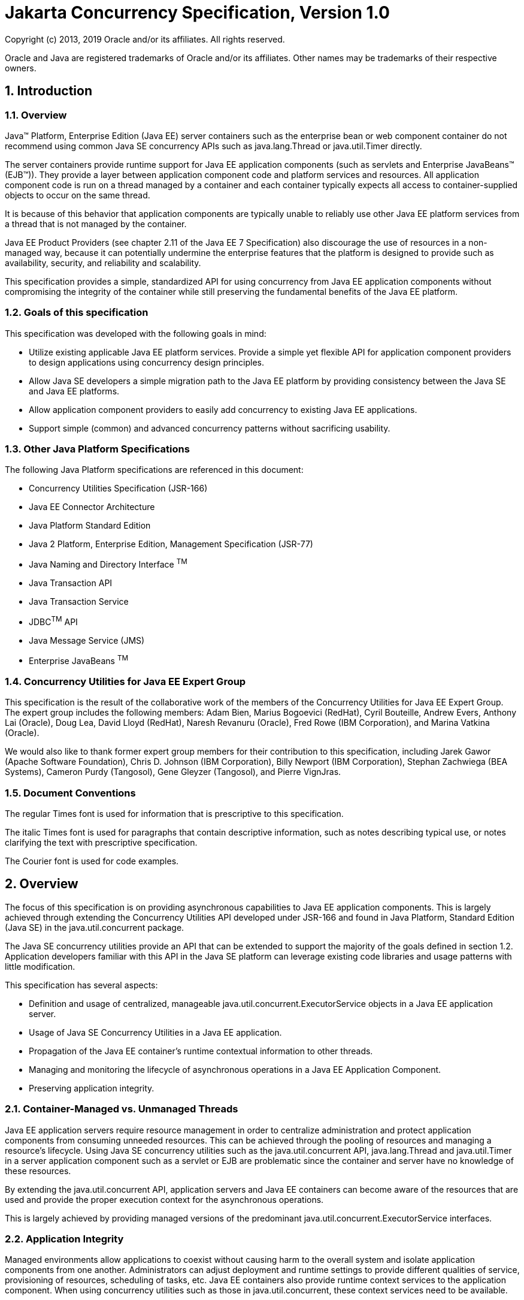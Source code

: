 :sectnums:
= Jakarta Concurrency Specification, Version 1.0

Copyright (c) 2013, 2019 Oracle and/or its affiliates. All rights reserved.

Oracle and Java are registered trademarks of Oracle and/or its 
affiliates. Other names may be trademarks of their respective owners. 

== Introduction

=== Overview

Java™ Platform, Enterprise Edition (Java EE) server containers such as
the enterprise bean or web component container do not recommend using
common Java SE concurrency APIs such as java.lang.Thread or
java.util.Timer directly.

The server containers provide runtime support for Java EE application
components (such as servlets and Enterprise JavaBeans™ (EJB™)). They
provide a layer between application component code and platform services
and resources. All application component code is run on a thread managed
by a container and each container typically expects all access to
container-supplied objects to occur on the same thread.

It is because of this behavior that application components are typically
unable to reliably use other Java EE platform services from a thread
that is not managed by the container.

Java EE Product Providers (see chapter 2.11 of the Java EE 7
Specification) also discourage the use of resources in a non-managed
way, because it can potentially undermine the enterprise features that
the platform is designed to provide such as availability, security, and
reliability and scalability.

This specification provides a simple, standardized API for using
concurrency from Java EE application components without compromising the
integrity of the container while still preserving the fundamental
benefits of the Java EE platform.

=== Goals of this specification

This specification was developed with the following goals in mind:

* Utilize existing applicable Java EE platform services. Provide a
simple yet flexible API for application component providers to design
applications using concurrency design principles.
* Allow Java SE developers a simple migration path to the Java EE
platform by providing consistency between the Java SE and Java EE
platforms.
* Allow application component providers to easily add concurrency to
existing Java EE applications.
* Support simple (common) and advanced concurrency patterns without
sacrificing usability.

=== Other Java Platform Specifications

The following Java Platform specifications are referenced in this
document:

* Concurrency Utilities Specification (JSR-166)
* Java EE Connector Architecture
* Java Platform Standard Edition
* Java 2 Platform, Enterprise Edition, Management Specification (JSR-77)
* Java Naming and Directory Interface ^TM^
* Java Transaction API
* Java Transaction Service
* JDBC^TM^ API
* Java Message Service (JMS)
* Enterprise JavaBeans ^TM^

=== Concurrency Utilities for Java EE Expert Group

This specification is the result of the collaborative work of the
members of the Concurrency Utilities for Java EE Expert Group. The
expert group includes the following members: Adam Bien, Marius Bogoevici
(RedHat), Cyril Bouteille, Andrew Evers, Anthony Lai (Oracle), Doug Lea,
David Lloyd (RedHat), Naresh Revanuru (Oracle), Fred Rowe (IBM
Corporation), and Marina Vatkina (Oracle).

We would also like to thank former expert group members for their
contribution to this specification, including Jarek Gawor (Apache
Software Foundation), Chris D. Johnson (IBM Corporation), Billy Newport
(IBM Corporation), Stephan Zachwiega (BEA Systems), Cameron Purdy
(Tangosol), Gene Gleyzer (Tangosol), and Pierre VignJras.

=== Document Conventions

The regular Times font is used for information that is prescriptive to
this specification.

The italic Times font is used for paragraphs that contain descriptive
information, such as notes describing typical use, or notes clarifying
the text with prescriptive specification.

The Courier font is used for code examples.

== Overview

The focus of this specification is on providing asynchronous
capabilities to Java EE application components. This is largely achieved
through extending the Concurrency Utilities API developed under JSR-166
and found in Java Platform, Standard Edition (Java SE) in the
java.util.concurrent package.

The Java SE concurrency utilities provide an API that can be extended to
support the majority of the goals defined in section 1.2. Application
developers familiar with this API in the Java SE platform can leverage
existing code libraries and usage patterns with little modification.

This specification has several aspects:

* Definition and usage of centralized, manageable
java.util.concurrent.ExecutorService objects in a Java EE application
server.
* Usage of Java SE Concurrency Utilities in a Java EE application.
* Propagation of the Java EE container's runtime contextual information
to other threads.
* Managing and monitoring the lifecycle of asynchronous operations in a
Java EE Application Component.
* Preserving application integrity.

=== Container-Managed vs. Unmanaged Threads

Java EE application servers require resource management in order to
centralize administration and protect application components from
consuming unneeded resources. This can be achieved through the pooling
of resources and managing a resource’s lifecycle. Using Java SE
concurrency utilities such as the java.util.concurrent API,
java.lang.Thread and java.util.Timer in a server application component
such as a servlet or EJB are problematic since the container and server
have no knowledge of these resources.

By extending the java.util.concurrent API, application servers and Java
EE containers can become aware of the resources that are used and
provide the proper execution context for the asynchronous operations.

This is largely achieved by providing managed versions of the
predominant java.util.concurrent.ExecutorService interfaces.

=== Application Integrity

Managed environments allow applications to coexist without causing harm
to the overall system and isolate application components from one
another. Administrators can adjust deployment and runtime settings to
provide different qualities of service, provisioning of resources,
scheduling of tasks, etc. Java EE containers also provide runtime
context services to the application component. When using concurrency
utilities such as those in java.util.concurrent, these context services
need to be available.

=== Container Thread Context

Java EE depends on various context information to be available on the
thread when interacting with other Java EE services such as JDBC data
sources, JMS providers and EJBs. When using Java EE services from a
non-container thread, the following behaviors are required:

* Saving the application component thread’s container context.
* Identifying which container contexts to save and propagate.
* Applying a container context to the current thread.
* Restoring a thread's original context.

The types of contexts to be propagated from a contextualizing
application component include JNDI naming context, classloader, and
security information. Containers must support propagation of these
context types. In addition, containers can choose to support propagation
of other types of context.

The relationships between the various Java EE architectural elements,
containers and concurrency constructs are shown in Figure 2‑1.

Containers (represented here in a single rectangle) provide environments
for application components to safely interact with Java EE Standard
Services (represented in the rectangles directly below the EJB/Web
Container rectangle). Four new concurrency services (represented by four
dark-gray rectangles) allow application components and Java EE Standard
Services to run asynchronous tasks without violating container
contracts.

The arrows in the diagram illustrate various flows from one part of the
Java EE platform to another.

image:1.png[image]

[#_Ref346952925 .anchor]##Figure 2‑1 Concurrency Utilities for Java EE
Architecture Diagram

==== Contextual Invocation Points

Container context and management constructs are propagated to component
business logic at runtime using various invocation points on well-known
interfaces. These invocation points or callback methods, here-by known
as "tasks" will be referred to throughout the specification:

* java.util.concurrent.Callable
** call()
* java.lang.Runnable
** run()

===== Optional Contextual Invocation Points

The following callback methods run with unspecified context by default,
but may be configured as contextual invocation points if desired:

* javax.enterprise.concurrent.ManagedTaskListener
** taskAborted()
** taskSubmitted()
** taskStarting()

* javax.enterprise.concurrent.Trigger
** getNextRunTime()
** skipRun()

It is not required that container context be propagated to the threads
that invoke these methods. This is to avoid the overhead of setting up
the container context when it may not be needed in these callback
methods. These methods can be made contextual through the ContextService
(see following sections), which can make any Java object contextual.

==== Contextual Objects and Tasks

Tasks are concrete implementations of the Java SE
java.util.concurrent.Callable and java.lang.Runnable interfaces (see the
Javadoc for java.util.concurrent.ExecutorService). Tasks are units of
work that represent a computation or some business logic.

A contextual object is any Java object instance that has a particular
application component's thread context associated with it (for example,
user identity).

____
_*Note* - Contextual Objects and Tasks referred here is not the same as
the Context object as defined in the Contexts and Dependency Injection
for the Java EE platform specification (CDI). See section_ _2.3.2.1_ _on
using CDI beans as tasks._
____

When a task instance is submitted to a managed instance of an
ExecutorService, the task becomes a contextual task. When the contextual
task runs, the task behaves as if it were still running in the container
it was submitted with.

image:2.png[image]

[#_Toc347301882 .anchor]##Figure 2‑2 Contextual Task

===== Tasks and Contexts and Dependency Injection (CDI) 

CDI beans can be used as tasks. Such tasks could make use of injection
if they are themselves components or are created dynamically using
various CDI APIs. However, application developers should be aware of the
following when using CDI beans as tasks:

* Tasks that are submitted to a managed instance of ExecutorService may
still be running after the lifecycle of the submitting component.
Therefore, CDI beans with a scope of @RequestScoped, @SessionScoped, or
@ConversationScoped are not recommended to use as tasks as it cannot be
guaranteed that the tasks will complete before the CDI context is
destroyed.
* CDI beans with a scope of @ApplicationScoped or @Dependent can be used
as tasks. However, it is still possible that the task could be running
beyond the lifecycle of the submitting component, such as when the
component is destroyed.
* The transitive closure of CDI beans that are injected into tasks
should follow the above guidelines regarding their scopes.

=== Usage with Java EE Connector Architecture

The Java EE Connector Architecture (Connectors) allows creating resource
adapters that can plug into any compatible Java EE application server.
The Connectors specification provides a WorkManager interface that
allows asynchronous processing for the resource adapter. It does not
provide a mechanism for Java EE applications to interact with an
adapter’s WorkManager.

This specification addresses the need for Java EE applications to run
application business logic asynchronously using a
javax.enterprise.concurrent.ManagedExecutorService or
java.util.concurrent.ExecutorService with a
javax.enterprise.concurrent.ManagedThreadFactory. It is the intent that
Connectors javax.resource.work.WorkManager implementations may choose to
utilize or wrap the java.util.concurrent.ExecutorService or other
functionalities within this specification when appropriate.

Resource Adapters can access each of the Managed Objects described in
the following sections by looking them up in the JNDI global namespace,
through the JNDI context of the accessing application (see section
10.3.2 of the Connectors specification).

=== Security

This specification largely defers most security decisions to the
container and Java EE Product Provider as defined in the Java EE
Specification.

If the container supports a security context, the Java EE Product
Provider must propagate that security context to the thread of
execution.

Application Component Providers should use the interfaces provided in
this specification when interacting with threads. If the Java EE Product
Provider has implemented a security manager, some operations may not be
allowed.

== Managed Objects

This section introduces four programming interfaces for Java EE Product
Providers to implement (see EE.2.11 for a detailed definition of each of
the roles described here). Instances of these interfaces must be made
available to application components through containers as managed
objects:

* Section 3.1, "ManagedExecutorService" –The interface for submitting
asynchronous tasks from a container.
* Section 3.2, "ManagedScheduledExecutorService" – The interface for
scheduling tasks to run after a given delay or execute periodically.
* Section 3.3, "ContextService" – The interface for creating contextual
objects.
* Section 3.4, "ManagedThreadFactory" – The interface for creating
managed threads.

=== ManagedExecutorService

The javax.enterprise.concurrent.ManagedExecutorService is an interface
that extends the java.util.concurrent.ExecutorService interface. Java EE
Product Providers provide implementations of this interface to allow
application components to run tasks asynchronously.

==== Application Component Provider’s Responsibilities

Application Component Providers (application developers) (EE2.11.2) use
a ManagedExecutorService instance and associated interfaces to develop
application components that utilize the concurrency functions that these
interfaces provide. Instances for these objects are retrieved using the
Java Naming and Directory Interface (JNDI) Naming Context (EE.5) or
through injection of resource environment references (EE.5.8.1.1).

The Application Component Provider may use resource environment
references to obtain references to a ManagedExecutorService instance as
follows:

* Assign an entry in the application component’s environment to the
reference using the reference type of:
javax.enterprise.concurrent.ManagedExecutorService. (See EE.5.8.1.3 for
information on how resource environment references are declared in the
deployment descriptor.)
* Look up the managed object in the application component’s environment
using JNDI (EE.5.2), or through resource injection by the use of the
Resource annotation (EE.5.8.1.1).

This specification recommends, but does not require, that all resource
environment references be organized in the appropriate subcontext of the
component’s environment for the resource type. For example, all
ManagedExecutorService references should be bound in the
java:comp/env/concurrent subcontext.

Components create task classes by implementing the java.lang.Runnable or
java.util.concurrent.Callable interfaces. These task classes are
typically stored with the Java EE application component.

Task classes can optionally implement the
javax.enterprise.concurrent.ManagedTask interface to provide execution
properties and to register a
javax.enterprise.concurrent.ManagedTaskListener instance to receive
lifecycle events notifications. Execution properties allow configuration
and control of various aspects of the task including whether to suspend
any current transaction on the thread and to provide identity
information.

Task instances are submitted to a ManagedExecutorService instance using
any of the defined submit(), execute(), invokeAll(), or invokeAny()
methods. Task instances will run as an extension of the Java EE
container instance that submitted the task and may interact with Java EE
resources as defined in other sections of this specification.

It is important for Application Component Providers to identify and
document the required behaviors and service-level agreements for each
required ManagedExecutorService. The following example illustrates how
the component can describe and utilize multiple executors.

===== Usage Example

In this example, an application component is performing two asynchronous
operations from a servlet. One operation (reporter) is starting a task
to generate a long running report. The other operations are
short-running tasks that parallelize access to different back-end
databases (builders).

Since each type of task has a completely different run profile, it makes
sense to use two different ManagedExecutorService resource environment
references. The attributes of each reference are documented using the
<description> tag within the deployment descriptor of the application
component and later mapped by the Deployer.

====== Reporter Task

The Reporter Task is a long-running task that communicates with a
database to generate a report. The task is run asynchronously using a
ManagedExecutorService. The client can then poll the server for the
results.

====== Resource Environment Reference - Reporter Task

The following resource environment reference is added to the web.xml
file for the web component. The description reflects the desired
configuration attributes (see 3.1.4.1 ). Alternatively, the Resource
annotation can be used in the Servlet code.

____
_*Note* – Using the description for documenting the configuration
attributes of the managed object is optional. The format used here is
only an example. Future revisions of Java EE specifications may
formalize usages such as this._
____

<resource-env-ref>

<description>

This executor is used for the application’s reporter task.

This executor has the following requirements: +
Context Info: Local Namespace +
</description> +
<resource-env-ref-name> +
*concurrent/LongRunningTasksExecutor* +
</resource-env-ref-name> +
<resource-env-ref-type> +
javax.enterprise.concurrent.ManagedExecutorService +
</resource-env-ref-type> +
</resource-env-ref>

====== Task Definition – Reporter Task

The task itself simply uses a resource-reference to a JDBC data source,
and uses a connect/use/close pattern when invoking the Datasource.

public class ReporterTask implements Runnable \{

String reportName;

public ReporterTask(String reportName) \{

this.reportName = reportName;

}

public void run() \{

// Run the named report

if("TransactionReport".equals(reportName)) \{

runTransactionReport();

else if("SummaryReport".equals(reportName)) \{

runSummaryReport();

}

}

Datasource ds = …;

void runTransactionReport() \{

try (Connection con = ds.getConnection(); ...) \{

// Read/Write the data using our connection.

...

// Commit.

con.commit();

}

} +
}

====== Task Submission – Reporter Task

The task is started by an HTTP client connecting to a servlet. The
client specifies the report name and other parameters to run. The handle
to the task (the Future) is cached so that the client can query the
results of the report. The Future will contain the results once the task
has completed.

public class AppServlet extends HTTPServlet implements Servlet \{

// Cache our executor instance

@Resource(name=”*concurrent/LongRunningTasksExecutor”*) +
ManagedExecutorService mes;

protected void doPost(HttpServletRequest req, HttpServletResponse +
resp) throws ServletException, IOException \{

// Get the name of the report to run from the input params...

// Assemble the header for the response.

// Create a task instance

ReporterTask reporterTask = new ReporterTask(reportName);

// Submit the task to the ManagedExecutorService

Future reportFuture = mes.submit(reporterTask);

// Cache the future somewhere (like the client's session)

// The client can then poll the servlet to determine

// the status of the report.

...

// Tell the user that the report has been submitted. +
... +
} +
}

====== Builder Tasks

This servlet accesses two different data sources and aggregates the
results before returning the page contents to the user. Instead of
accessing the data synchronously, it is instead done in parallel using
two different tasks.

====== Resource Environment Reference – Builder Tasks

The following resource environment reference is added to the web.xml
file for the web component. The description reflects the desired
configuration attributes (see 3.1.4.1 ). Alternatively, the Resource
annotation can be used in the Servlet code:

____
_*Note* – Using the description for documenting the configuration
attributes of the managed object is optional. The format used here is
only an example. Future revisions of Java EE specifications may
formalize usages such as this._
____

<resource-env-ref> +
<description> +
This executor is used for the application’s builder tasks. +
This executor has the following requirements: +
Context Info: Local Namespace, Security +
</description> +
<resource-env-ref-name> +
*concurrent/BuilderExecutor* +
</resource-env-ref-name> +
<resource-env-ref-type> +
javax.enterprise.concurrent.ManagedExecutorService +
</resource-env-ref-type> +
</resource-env>

====== Task Definition – Builder Tasks

The task itself simply uses some mechanism such as JDBC queries to
retrieve the data from the persistent store. The task implements the
javax.enterprise.concurrent.ManagedTask interface and supplies an
identifiable name through the IDENTITY_NAME property to allow system
administrators to diagnose problems.

public class AccountTask implements Callable<AccountInfo>, ManagedTask
\{

// The ID of the request to report on demand.

String reqID;

String accountID;

Map<String, String> execProps;

public AccountTask(String reqID, String accountID) \{

this.reqID=reqID;

this.accountID=accountID;

execProps = new HashMap<>();

execProps.put(ManagedTask.IDENTITY_NAME, getIdentityName());

}

public AccountInfo call() \{

// Retrieve account info for the account from some persistent store

AccountInfo info = ...;

return info;

}

public String getIdentityName() \{

return "AccountTask: ReqID=" + reqID + ", Acct=" + accountID;

}

public Map<String, String> getExecutionProperties() \{

return execProps;

}

public ManagedTaskListener getManagedTaskListener() \{

return null;

}

}

public class InsuranceTask implements Callable<InsuranceInfo>,
ManagedTask \{

// The ID of the request to report on demand.

String reqID;

String accountID;

Map<String, String> execProps;

public InsuranceTask (String reqID, String accountID) \{

this.reqID=reqID;

this.accountID=accountID;

execProps = new HashMap<>();

execProps.put(ManagedTask.IDENTITY_NAME, getIdentityName());

}

public InsuranceInfo call() \{

// Retrieve the insurance info for the account from some persistent
store

InsuranceInfo info = ...;

return info;

}

public String getIdentityName() \{

return "InsuranceTask: ReqID=" + reqID + ", Acct=" + accountID;

}

public Map<String, String> getExecutionProperties() \{

return execProps;

}

public ManagedTaskListener getManagedTaskListener() \{

return null;

}

}

====== Task Invocation – Builder Tasks

Tasks are created on demand by a request to the servlet from an HTTP
client.

public class AppServlet extends HttpServlet implements Servlet \{

// Retrieve our executor instance.

@Resource(name=”*concurrent/BuilderExecutor”*)

ManagedExecutorService mes;

protected void doPost(HttpServletRequest req, HttpServletResponse

resp) throws ServletException, IOException \{

// Get our arguments from the request (accountNumber and

// requestID, in this case.

// Assemble the header for the response.

// Create and submit the task instances

Future<AccountInfo> acctFuture = mes.submit(new AccountTask(reqID,
accountID));

Future<InsuranceInfo> insFuture = mes.submit (new InsuranceTask(reqID,
accountID));

// Wait for the results.

AccountInfo accountInfo = acctFuture.get();

InsuranceInfo insInfo = insFuture.get();

// Process the results

}

}

==== Application Assembler’s Responsibilities 

The Application Assembler (EE.2.11.3) is responsible for assembling the
application components into a complete Java EE application and providing
assembly instructions that describe the dependencies to the managed
objects.

==== Deployer’s Responsibilities 

The Deployer (EE.2.11.4) is responsible for deploying the application
components into a specific operational environment. In the terms of this
specification, the Deployer installs the application components and maps
the dependencies defined by the Application Component Provider and
Application Assembler to managed objects with the properly defined
attributes. See EE.5.8.2 for details.

==== Java EE Product Provider’s Responsibilities 

The Java EE Product Provider’s responsibilities are as defined in
EE.5.8.3.

Java EE Product Providers may include other contexts (e.g. Locale) that
may be propagated to a task or a thread that invokes the callback
methods in the javax.enterprise.concurrent.ManagedTaskListener
interface. ManagedExecutorService implementations may add any additional
contexts and provide the means for configuration of those contexts in
any way so long as these contexts do not violate the required aspects of
this specification.

The following section illustrates some possible configuration options
that a Java EE Product Provider may want to provide.

===== ManagedExecutorService Configuration Attributes

Each ManagedExecutorService may support one or more runtime behaviors as
specified by configuration attributes. The Java EE Product Provider will
determine both the appropriate attributes and the means of configuring
those attributes for their product.

===== Configuration Examples 

This section and subsections illustrate some examples of how a Java EE
Product Provider could configure a ManagedExecutorService and the
possible options that such a service could provide.

Providers may choose a more simplistic approach, or may choose to add
more functionality, such as a higher quality-of-service, persistence,
task partitioning or shared thread pools.

Each of the examples has the following attributes:

* *Name*: An arbitrary name of the service for the deployer to use as a
reference.
* *JNDI name*: The arbitrary, but required, name to identify the service
instance. The deployer uses this value to map the service to the
component’s resource environment reference.
* *Context*: A reference to a ContextService instance (see section 3.3).
The context service can be used to define the context to propagate to
the threads when running tasks. Having more than one ContextService,
each with a different policy may be desirable for some implementations.
If both Context and ThreadFactory attributes are specified, the Context
attribute of the ThreadFactory configuration should be ignored.
* *ThreadFactory*: A reference to a ManagedThreadFactory instance (see
section 3.4). The ManagedThreadFactory instance can create threads with
different attributes (such as priority).
* *Thread Use:* If the application intends to run short vs. long-running
tasks they can specify to use pooled or daemon threads.
* *Hung Task Threshold*: The amount of time in milliseconds that a task
can execute before it is considered hung.
* *Pool Info*: If the executor is a thread pool, then the various thread
pool attributes can be defined (this is based on the attributes for the
Java java.util.concurrent.ThreadPoolExecutor class):
**  *Core Size*: The number of threads to keep in the pool, even if they
are idle.
**  *Maximum Size*: The maximum number of threads to allow in the pool
(could be unbounded).
**  *Keep Alive*: The time to allow threads to remain idle when the
number of threads is greater than the core size.
**  *Work Queue Capacity*: The number of tasks that can be stored in the
input bounded buffer (could be unbounded).
* *Reject Policy*: The policy to use when a task is to be rejected by
the executor. In this example, two policies are available:
** *Abort*: Throw an exception when rejected.
** *Retry and Abort*: Automatically resubmit to another instance and
abort if it fails.

====== Typical Thread Pool 

The Typical Thread Pool illustrates a common configuration for an
application server with few applications. Each application expects to
run a small number of short-duration tasks in the local process.

[cols=",",]
|===
|*ManagedExecutorService* |
|Name: |Typical Thread Pool
|JNDI Name: |concurrent/execsvc/Shared
|Context: |concurrent/ctx/AllContexts
|Thread Factory: |concurrent/tf/normal
|Hung Task Threshold |60000 ms
|Pool Info: a|
Core Size: 5

Max Size: 25

Keep Alive: 5000 ms

Work Queue: 15

Capacity:

|Reject Policy a|
 Abort

Retry and Abort

|===

[#_Toc347301887 .anchor]##Table : Typical Thread Pool Configuration
Example

====== Thread Pool for Long-Running Tasks 

This executor describes a configuration in which the executor is used to
run a few long-running tasks in the local process. In this example the
task can run up to 24 hours before it is considered hung.

[cols=",",]
|===
|ManagedExecutorService |
|Name: |Long-Running Tasks Thread Pool
|JNDI Name: |concurrent/execsvc/LongRunning
|Context: |concurrent/ctx/AllContexts
|Thread Factory: |concurrent/tf/longRunningThreadsFactory
|Hung Task Threshold |24 hours
|Pool Info: a|
Core Size: 0

Max Size: 5

Keep Alive: 1000 ms

Work Queue: 5

Capacity:

|Reject Policy a|
Abort

Retry and Abort

|===

[#_Toc347301888 .anchor]##Table : Long-Running Tasks Thread Pool
Configuration Example

====== OLTP Thread Pool 

The OLTP (On-Line Transaction Processing) Thread Pool executor uses a
thread pool with many more threads and a low hung-task threshold. It
also uses a thread factory that creates threads with a slightly higher
priority and a ContextService with a limited amount of context
information.

[cols=",",]
|===
|ManagedExecutorService |
|Name: |Shared OLTP Thread Pool
|JNDI Name: |concurrent/execsvc/OLTPShared
|Context: |concurrent/ctx/OLTPContexts
|Thread Factory: |concurrent/tf/oltp
|Hung Task Threshold |20000 ms
|Pool Info: a|
Core Size: 100

Max Size: 250

Keep Alive: 10000 ms

Work Queue: 100

Capacity:

|Reject Policy a|
Abort

Retry and Abort

|===

[#_Toc347301889 .anchor]##Table : OLTP Thread Pool Configuration Example

===== Default ManagedExecutorService

The Java EE Product Provider must provide a preconfigured, default
ManagedExecutorService for use by application components under the JNDI
name java:comp/DefaultManagedExecutorService. The types of contexts to
be propagated by this default ManagedExecutorService from a
contextualizing application component must include naming context,
classloader, and security information.

==== System Administrator’s Responsibilities 

The System Administrator (EE.2.11.5) is responsible for monitoring and
overseeing the runtime environment. In the scope of this specification,
these duties may include:

* monitoring for hung tasks
* monitoring resource usage (for example, threads and memory)

==== Lifecycle

The lifecycle of ManagedExecutorService instances are centrally managed
by the application server and cannot be changed by an application.

A ManagedExecutorService instance is intended to be used by multiple
components and applications. When the executor runs a task, the context
of the thread is changed to match the component instance that submitted
the task. The context is then restored when the task is complete.

In Figure 3‑1, a single ManagedExecutorService instance is used to run
tasks (in blue) from multiple application components (each denoted in a
different color). Each task, when submitted to the
ManagedExecutorService automatically retains the context of the
submitting component and it becomes a Contextual Task. When the
ManagedExecutorService runs the task, the task would be run in the
context of the submitting component (as noted by different colored boxes
in the figure).

image:3.png[image]

[#_Ref346953160 .anchor]##Figure 3‑1 Managed Thread Pool Executor
Component Relationship

ManagedExecutorService instances may be terminated or suspended by the
application server when applications or components are stopped or the
application server itself is shutting down.

===== Java EE Product Provider Requirements 

This subsection describes additional requirements for
ManagedExecutorService providers.

[arabic]
. All tasks, when executed from the ManagedExecutorService, will run
with the Java EE component identity of the component that submitted the
task.
. The lifecycle of a ManagedExecutorService is managed by an application
server. All lifecycle operations on the ManagedExecutorService interface
will throw a java.lang.IllegalStateException exception. This includes
the following methods that are defined in the
java.util.concurrent.ExecutorService interface: awaitTermination(),
isShutdown(), isTerminated(), shutdown(), and shutdownNow().
. No task submitted to an executor can run if task’s component is not
started.

When a ManagedExecutorService instance is being shutdown by the Java EE
Product Provider:

[arabic]
. All attempts to submit new tasks are rejected.
. All submitted tasks are cancelled if not running.
. All running task threads are interrupted.
. All registered ManagedTaskListeners are invoked.

==== Quality of Service 

ManagedExecutorService implementations must support the at-most-once
quality of service. The at-most-once quality of service guarantees that
a task will run at most one time. This quality of service is the most
efficient method to run tasks. Tasks submitted to an executor with this
quality of service are transient in nature, are not persisted, and do
not survive process restarts.

Other qualities of service are allowed, but are not addressed in this
specification.

==== Transaction Management 

ManagedExecutorService implementations must support user-managed global
transaction demarcation using the javax.transaction.UserTransaction
interface, which is described in the Java Transaction API specification.
User-managed transactions allow components to manually control global
transaction demarcation boundaries. Task implementations may optionally
begin, commit, and roll-back a transaction. See EE.4 for details on
transaction management in Java EE.

Task instances are run outside of the scope of the transaction of the
submitting thread. Any transaction active in the executing thread will
be suspended.

===== Java EE Product Provider Requirements 

This subsection describes the transaction management requirements of a
ManagedExecutorService implementation.

[arabic]
. The javax.transaction.UserTransaction interface must be made available
in the local JNDI namespace as environment entry:
java:comp/UserTransaction (EE.5.10 and EE.4.2.1.1)
. All resource managers must enlist with a UserTransaction instance when
a transaction is active using the begin() method.
. The executor is responsible for coordinating commits and rollbacks
when the transaction ends using commit() and rollback() methods.
. A task must have the same ability to use transactions as the component
submitting the tasks. For example, tasks are allowed to call
transactional enterprise beans, and managed beans that use the
@Transactional interceptor as defined in the Java Transaction API
specification.

===== Application Component Provider’s Requirements 

This subsection describes the transaction management requirements of
each task provider’s implementation.

[arabic]
. A task instance that starts a transaction must complete the
transaction before starting a new transaction.
. The task provider uses the javax.transaction.UserTransaction interface
to demarcate transactions.
. Transactions are demarcated using the begin(), commit() and rollback()
methods of the UserTransaction interface.
. While an instance is in an active transaction, resource-specific
transaction demarcation APIs must not be used (e.g., if a
javax.sql.Connection is enlisted in the transaction instance, the
Connection.commit() and Connection.rollback() methods must not be used).
. The task instance must complete the transaction before the task method
ends.

====== UserTransaction Usage Example 

The following example illustrates how a task can interact with two
XA-capable resources in a single transaction:

public class TranTask implements Runnable \{

UserTransaction ut = …;

public void run() \{

// Start a transaction

ut.begin();

// Invoke an EJB

...

// Update a database using an XA capable JDBC DataSource

...

// Commit the transaction

ut.commit();

}

}

=== ManagedScheduledExecutorService

The javax.enterprise.concurrent.ManagedScheduledExecutorService is an
interface that extends the java.util.concurrent.ScheduledExecutorService
and javax.enterprise.concurrent.ManagedExecutorService interfaces. Java
EE Product Providers provide implementations of this interface to allow
applications to run tasks at specified and periodic times.

The ManagedScheduledExecutorService offers the same managed semantics as
the ManagedExecutorService and includes the delay and periodic task
running capabilities that the ScheduledExecutorService interface
provides with the addition of Trigger and ManagedTaskListener.

==== Application Component Provider’s Responsibilities 

Application Component Providers (application developers) (EE2.11.2) use
a ManagedScheduledExecutorService instance and associated interfaces to
develop application components that utilize the concurrency functions
that these interfaces provide. Instances for these objects are retrieved
using the Java Naming and Directory Interface (JNDI) Naming Context
(EE.5.2) or through injection of resource environment references
(EE.5.8.1.1).

The Application Component Provider may use resource environment
references to obtain references to a ManagedScheduledExecutorService
instance as follows:

* Assign an entry in the application component’s environment to the
reference using the reference type of:
javax.enterprise.concurrent.ManagedScheduledExecutorService. (See
EE.5.8.1.2 for information on how resource environment references are
declared in the deployment descriptor.)
* Look up the managed object in the application component’s environment
using JNDI (EE.5.2), or through resource injection by the use of the
Resource annotation (EE.5.8.1.1).

This specification recommends, but does not require, that all resource
environment references be organized in the appropriate subcontext of the
component’s environment for the resource type. For example, all
ManagedScheduledExecutorService references should be declared in the
java:comp/env/concurrent subcontext.

Components create task classes by implementing the java.lang.Runnable or
java.util.concurrent.Callable interfaces. These task classes are
typically stored with the Java EE application component.

Task instances are submitted to a ManagedScheduledExecutorService
instance using any of the defined submit(), execute(), invokeAll(),
invokeAny(), schedule(), scheduleAtFixedRate() or
scheduleWithFixedDelay() methods. Task instances will run as an
extension of the Java EE container instance that submitted the task and
may interact with Java EE resources as defined in other sections of this
specification.

Task classes can optionally implement the
javax.enterprise.concurrent.ManagedTask interface to provide execution
properties and to register a
javax.enterprise.concurrent.ManagedTaskListener instance to receive
lifecycle events notifications. Execution properties allow configuration
and control of various aspects of the task including whether to suspend
any current transaction on the thread and to provide identity
information.

It is important for Application Component Providers to identify and
document the required behaviors and service-level agreements for each
required ManagedScheduledExecutorService. The following example
illustrates how the component can describe and utilize a
ManagedScheduledExecutorService.

===== Usage Example 

In this example, an application component wants to use a timer to
periodically write in- memory events to a database log.

The attributes of the ManagedScheduledExecutorService reference is
documented using the <description> tag within the deployment descriptor
of the application component and later mapped by the Deployer.

====== Logger Timer Task 

The Logger Timer Task is a short-running, periodic task that has the
same lifecycle as the servlet. It periodically wakes up and dumps a
queue's contents to a database log. Its lifecycle is controlled using a
javax.servlet.ServletContextListener.

====== Resource Environment Reference 

The following resource environment reference is added to the web.xml
file for the web component. The description reflects the desired
configuration attributes (see 3.2.4.1 ). Alternatively, the Resource
annotation can be used in the Servlet code.

____
_*Note* – Using the description for documenting the configuration
attributes of the managed object is optional. The format used here is
only an example. Future revisions of Java EE specifications may
formalize usages such as this._
____

<resource-env-ref>

<description>

This executor is used for the application’s logger task.

This executor has the following requirements:

Context Info: Local Namespace

</description>

<resource-env-ref-name>

*concurrent/ScheduledLoggerExecutor*

</resource-env-ref-name>

<resource-env-ref-type>

javax.enterprise.concurrent.ManagedScheduledExecutorService

</resource-env-ref-type>

</resource-env-ref>

====== Task Definition 

The task itself simply uses a resource-reference to a JDBC data source,
and uses a connect/use/close pattern when invoking the Datasource.

public class LoggerTimer implements Runnable \{

DataSource ds = ...;

public void run() \{

logEvents(getData(), ds);

}

void logEvents(Collection data, DataSource ds) \{

// Iterate through the data and log each row.

for (...) \{

try (Connection con = ds.getConnection(); ...) \{

// Write the data using our connection.

...

// Commit.

con.commit();

}

}

}

====== Task Submission 

The task is started and stopped by a
javax.servlet.ServletContextListener.

public class CtxListener implements ServletContextListener \{

Future loggerHandle = null;

@Resource(name=”*concurrent/ScheduledLoggerExecutor*”)

ManagedScheduledExecutorService mes;

public void contextInitialized(ServletContextEvent scEvent) \{

LoggerTimer logger = new LoggerTimer();

loggerHandle = mes.scheduleAtFixedRate(

logger, 5, TimeUnit.SECONDS);

public void contextDestroyed(ServletContextEvent scEvent) \{

// Cancel and interrupt our logger task

if(loggerHandle!=null) \{

loggerHandle.cancel(true);

}

}

}

==== Application Assembler’s Responsibilities 

The Application Assembler (EE.2.11.3) is responsible for assembling the
application components into a complete Java EE Application and providing
assembly instructions that describe the dependencies to the managed
objects.

==== Deployer’s Responsibilities 

The Deployer (EE.2.11.4) is responsible for deploying the application
components into a specific operational environment. In the terms of this
specification, the Deployer installs the application components and maps
the dependencies defined by the Application Component Provider and
Application Assembler to managed objects with the properly defined
attributes. See EE.5.8.2 for details.

==== Java EE Product Provider’s Responsibilities 

The Java EE Product Provider’s responsibilities are as defined in
EE.5.8.3.

Java EE Product Providers may include other contexts that may be
propagated to a task or javax.enterprise.concurrent.ManagedTaskListener
thread (e.g. Locale). ManagedScheduledExecutorService implementations
may add any additional contexts and provide the means for configuration
of those contexts in any way so long as these contexts do not violate
the required aspects of this specification.

The following section illustrates some possible configuration options
that a Java EE Product Provider may want to provide.

===== ManagedScheduledExecutorService Configuration Attributes

Each ManagedScheduledExecutorService may support one or more runtime
behaviors as specified by configuration attributes. The Java EE Product
Provider will determine both the appropriate attributes and the means of
configuring those attributes for their product.

===== Configuration Examples 

This section and subsections illustrate some examples of how a Java EE
Product Provider could configure a ManagedScheduledExecutorService and
the possible options that such a service could provide.

Providers may choose a more simplistic approach, or may choose to add
more functionality, such as a higher quality-of-service or persistence.

Each of the examples has the following attributes:

* *Name*: An arbitrary name of the service for the deployer to use as a
reference.
* *JNDI name*: The arbitrary, but required, name to identify the service
instance. The deployer uses this value to map the service to the
component’s resource environment reference.
* *Context*: A reference to a ContextService instance (see section 3.3).
The context service can be used to define the context to propagate to
the threads when running tasks. Having multiple ContextService
instances, each with a different policy may be desirable for some
implementations. If both Context and ThreadFactory attributes are
specified, the Context attribute of the ThreadFactory configuration
should be ignored.
* *ThreadFactory*: A reference to a ManagedThreadFactory instance (see
section 3.4). The managed ThreadFactory instance can create threads with
different attributes (such as priority).
* *Thread Use*: If the application intends to run short vs. long-running
tasks they can specify to use pooled or daemon threads.
* *Hung Task Threshold*: The amount of time in milliseconds that a task
can execute before it is considered hung.
* *Pool Info*: If the executor is a thread pool, then the various thread
pool attributes can be defined (this is based on the attributes for the
Java java.util.concurrent.ThreadPoolExecutor class):
** *Core Size*: The number of threads to keep in the pool, even if they
are idle.
** *Maximum Size*: The maximum number of threads to allow in the pool
(could be unbounded).
** *Keep Alive*: The time to allow threads to remain idle when the
number of threads is greater than the core size.
* *Reject Policy*: The policy to use when a task is to be rejected by
the executor. In this example, two policies are available:
** *Abort*: Throw an exception when rejected.
** *Retry and Abort*: Automatically resubmit to another instance and
abort if it fails.

====== Typical Timer 

____
This example describes a typical configuration for a
ManagedScheduledExecutorService that uses a bounded thread pool. Only 10
timers can run simultaneously and are considered hung if they have run
more than 5 seconds. An executor such as this can be shared between
applications and is designed to run very short-duration tasks, for
example, marking a transaction to rollback after a timeout.
____

[cols=",",]
|===
|ManagedScheduledExecutorService |
|Name: |Typical Timer
|JNDI Name: |concurrent/execsvc/Timer
|Context: |concurrent/ctx/AllContexts
|Thread Factory: |concurrent/tf/normal
|Thread Use: a|
 Pooled

Daemon

|Hung Task Threshold |5000 ms
|Pool Info: a|
Core Size: 2

Max Size: 10

Keep Alive: 3000 ms

|Reject Policy a|
Abort

Retry and Abort

|===

[#_Toc347301890 .anchor]##Table : Typical Timer Configuration Example

===== Default ManagedScheduledExecutorService

The Java EE Product Provider must provide a preconfigured, default
ManagedScheduledExecutorService for use by application components under
the JNDI name java:comp/DefaultManagedScheduledExecutorService. The
types of contexts to be propagated by this default
ManagedScheduledExecutorService from a contextualizing application
component must include naming context, class loader, and security
information.

==== System Administrator’s Responsibilities 

The System Administrator (EE.2.110.5) is responsible for monitoring and
overseeing the runtime environment. In the scope of this specification,
these duties may include:

* Monitoring for hung tasks.
* Monitoring resource usage (for example, threads and memory).

==== Lifecycle

The lifecycle of ManagedScheduledExecutorService instances are centrally
managed by the application server and cannot be changed by an
application.

A ManagedScheduledExecutorService instance can be used by multiple
components and applications. When the executor runs a task, the context
of the thread is changed to match the component instance that submitted
the task. The context is then restored when the task is complete. See
Figure 3‑1 Managed Thread Pool Executor Component Relationship.

ManagedScheduledExecutorService instances may be terminated or suspended
by the application server when applications or components are stopped or
the application server itself is shutting down.

===== Java EE Product Provider Requirements 

This subsection describes requirements for
ManagedScheduledExecutorService providers.

[arabic]
. All tasks, when executed from the ManagedScheduledExecutorService,
will run with the context of the application component that submitted
the task.
. The lifecycle of a ManagedScheduledExecutorService is managed by an
application server. All lifecycle operations on the
ManagedScheduledExecutorService interface will throw a
java.lang.IllegalStateException exception. This includes the following
methods that are defined in the java.util.concurrent.ExecutorService
interface: awaitTermination(), isShutdown(), isTerminated(), shutdown(),
and shutdownNow().
. All tasks submitted to an executor must not run if task’s component is
not started.

When a ManagedScheduledExecutorService instance is being shutdown by the
Java EE Product Provider:

[arabic]
. All attempts to submit new tasks are rejected.
. All submitted tasks are cancelled if not running.
. All running task threads are interrupted.
. All registered ManagedTaskListeners are invoked.

==== Quality of Service 

ManagedScheduledExecutorService implementations must support the
at-most-once quality of service. The at-most-once quality of service
guarantees that a task will run at most, one time. This quality of
service is the most efficient method to run tasks. Tasks submitted to an
executor with this quality of service are transient in nature, are not
persisted, and do not survive process restarts.

Other qualities of service are allowed, but are not addressed in this
specification.

==== Transaction Management 

ManagedScheduledExecutorService implementations must support
user-managed global transaction demarcation using the
javax.transaction.UserTransaction interface, which is described in the
Java Transaction API specification. User-managed transactions allow
components to manually control global transaction demarcation
boundaries. Task implementations may optionally begin, commit, and
roll-back a transaction. See EE.4 for details on transaction management
in Java EE.

Task instances are run outside of the scope of the transaction of the
submitting thread. Any transaction active in the executing thread will
be suspended.

===== Java EE Product Provider Requirements 

This subsection describes the transaction management requirements of a
ManagedScheduledExecutorService implementation.

[arabic]
. The javax.transaction.UserTransaction interface must be made available
in the local JNDI namespace as environment entry:
java:comp/UserTransaction (J2EE.5.7 and J2EE.4.2.1.1)
. All resource managers must enlist with a UserTransaction instance when
a transaction is active using the begin() method.
. The executor is responsible for coordinating commits and rollbacks
when the transaction ends using commit() and rollback() methods.
. A task must have the same ability to use transactions as the component
submitting the tasks. For example, tasks are allowed to call
transactional enterprise beans, and managed beans that use the
@Transactional interceptor as defined in the Java Transaction API
specification.

===== Application Component Provider’s Requirements 

This subsection describes the transaction management requirements of
each task provider’s implementation.

[arabic]
. A task instance that starts a transaction must complete the
transaction before starting a new transaction.
. The task provider uses the javax.transaction.UserTransaction interface
to demarcate transactions.
. Transactions are demarcated using the begin(), commit() and rollback()
methods of the UserTransaction interface.
. While an instance is in an active transaction, resource-specific
transaction demarcation APIs must not be used (e.g., if a
java.sql.Connection is enlisted in the transaction instance, the
Connection.commit() and Connection.rollback() methods must not be used).
. The task instance must complete the transaction before the task method
ends.

See section 3.1.8.2.1 for an example on how to use a UserTransaction
within a task.

=== ContextService 

The javax.enterprise.concurrent.ContextService allows applications to
create contextual objects without using a managed executor. The
ContextService uses the dynamic proxy capabilities found in the
java.lang.reflect package to associate the application component
container context with an object instance. The object becomes a
contextual object (see section 2.3.2 ) and whenever a method on the
contextual object is invoked, the method executes with the thread
context of the associated application component instance.

Contextual objects allow application components to develop a wide
variety of applications and services that are not normally possible in
the Java EE platform, such as workflow systems. When used in conjunction
with a ManagedThreadFactory, customized Java SE platform ExecutorService
implementations can be used.

The ContextService also allows non-Java EE service callbacks (such as
JMS MessageListeners and JMX NotificationListeners) to run in the
context of the listener registrant instead of the implementation
provider's undefined thread context.).

==== Application Component Provider’s Responsibilities 

Application Component Providers (application developers) (EE2.11.2) use
a ContextService instance to create contextual object proxies. Instances
for these objects are retrieved using the Java Naming and Directory
Interface (JNDI) Naming Context (EE.5) or through injection of resource
environment references (EE.5.8.1.1).

The Application Component Provider may use resource environment
references to obtain references to a ContextService instance as follows:

* Assign an entry in the application component’s environment to the
reference using the reference type of:
javax.enterprise.concurrent.ContextService. (See EE.5.8.1.2 for
information on how resource environment references are declared in the
deployment descriptor.)
* Look up the managed object in the application component’s environment
using JNDI (EE.5.2), or through resource injection by the use of the
Resource annotation (EE.5.8.1.1).

This specification recommends, but does not require, that all resource
environment references be organized in the appropriate subcontext of the
component’s environment for the resource type. For example, all
ContextService references should be declared in the
java:comp/env/concurrent subcontext.

* Contextual object proxy instances are created with a ContextService
instance using the createContextualProxy() method. Contextual object
proxies will run as an extension of the application component instance
that created the proxy and may interact with Java EE container resources
as defined in other sections of this specification.

It is important for Application Component Providers to identify and
document the required behaviors and service-level agreements for each
required ContextService. The following example illustrates how the
component can describe and utilize a ContextService.

===== Usage Example 

This section provides an example that shows how a custom ExecutorService
can be utilized within an application component.

====== Custom ExecutorService

This example demonstrates how a singleton Java SE ExecutorService
implementation (such as the java.util.concurrent.ThreadPoolExecutor) can
be used from an EJB. In this example, the reference ThreadPoolExecutor
implementation is used instead of the implementation supplied with the
Java EE Product Provider.

A custom ExecutorService can be created like any Java object. For
applications to use an object, it can be accessed using a singleton or
using a Connectors resource adapter. In this example, we use a singleton
session bean.

Since the ExecutorService is a singleton session bean, it can be
accessed by several EJB or Servlet instances. The ExecutorService uses
threads created from a ManagedThreadFactory (see section 3.4) provided
by the Java EE Product Provider. The ContextService is used to guarantee
that the task, when it runs on one of the worker threads in the pool,
will have the correct component context available to it.

====== ExecutorService Singleton 

Create a singleton session bean ExecutorAccessor with a getter for the
ExecutorService. The ExecutorAccessor should be included with the EJB
module or other jar that is in the scope of the application component.

@Singleton

public class ExecutorAccessor \{

private ExecutorService threadPoolExecutor = null;

@Resource(name="concurrent/ThreadFactory")

ManagedThreadFactory threadFactory;

@PostConstruct

public void postConstruct() \{

threadPoolExecutor = new ThreadPoolExecutor(

5, 10, 5, TimeUnit.SECONDS,

new ArrayBlockingQueue<Runnable>(10), threadFactory);

}

public ExecutorService getThreadPool() \{

return threadPoolExecutor;

}

}

====== CreditReport Task 

The CreditReport task retrieves a credit report from a given credit
agency for a given tax identification number. Multiple tasks are invoked
in parallel by an EJB business method.

====== Resource Environment References 

This example refers to a ContextService and a ManagedThreadFactory.

____
_*Note* – Using the description for documenting the configuration
attributes of the managed object is optional. The format used here is
only an example. Future revisions of Java EE specifications may
formalize usages such as this._
____

<resource-env-ref>

<description>

This ThreadFactory is used for the singleton ThreadPoolExecutor.

Priority: Normal

Context Info: NA

</description>

<resource-env-ref-name>

*concurrent/ThreadFactory*

</resource-env-ref-name>

<resource-env-ref-type>

javax.enterprise.concurrent.ManagedThreadFactory

</resource-env-ref-type>

</resource-env-ref>

<resource-env-ref>

<description>

This ContextService is used in conjunction with the custom

ThreadPoolExecutor that the credit report component is using.

This ContextService has the following requirements:

Context Info: Local namespace, security

</description>

<resource-env-ref-name>

*concurrent/AllContexts*

</resource-env-ref-name>

<resource-env-ref-type>

javax.enterprise.concurrent.ContextService

</resource-env-ref-type>

</resource-env-ref>

====== Task Definition 

This task logs the request in a database, which requires the local
namespace in order to locate the correct Datasource. It also utilizes
the Java Authentication and Authorization API (JAAS) to retrieve the
user's identity from the current thread in order to audit access to the
credit report.

public class CreditScoreTask implements Callable<Long> \{

private long taxID;

private int agency;

public CreditScoreTask(long taxID, int agency) \{

this.taxID = taxID;

this.agency = agency;

}

public Long call() \{

// Log the request in a database using the identity of the user.

// Use the local namespace to locate the datasource

Subject currentSubject =

Subject.getSubject(AccessController.getContext());

logCreditAccess(currentSubject, taxID, agency);

// Use Web Services to retrieve the credit score from the

// specified agency.

return getCreditScore(taxID, agency);

}

...

}

====== Task Invocation 

The LoanCheckerBean is a stateless session EJB that has one method that
is used to retrieve the credit scores for one tax ID from three
different agencies. It uses three threads to accomplish this, including
the EJB thread.

While the EJB thread is retrieving one credit score, two other threads
are retrieving the other two scores.

class LoanCheckerBean \{

@Resource(name="*concurrent/AllContexts"*)

ContextService ctxSvc;

@EJB private ExecutorAccessor executorAccessor;

public long[] getCreditScores(long taxID) \{

// Retrieve our singleton threadpool, but wrap it in

// a ExecutorCompletionService

ExecutorCompletionService<Long> threadPool =

new ExecutorCompletionService<Long>(

executorAccessor.getThreadPool());

// Use this thread to retrieve one credit score, and

// use two other threads to process the other two scores.

// Since we are using a custom executor and

// because our tasks depend upon the context in which this

// method is running, we use a contextual task.

CreditScoreTask agency1 = new CreditScoreTask(taxID, 1);

Callable<Long> agency2 = ctxSvc.createContextualProxy(

new CreditScoreTask(taxID, 2), Callable.class);

Callable<Long> agency3 = ctxSvc.createContextualProxy (

new CreditScoreTask(taxID, 3), Callable.class);

threadPool.submit(agency2);

threadPool.submit(agency3);

long[] scores = \{0,0,0};

try \{

// Retrieve one credit score on this thread.

scores[0] = agency1.call();

// Retrieve the other two credit scores

scores[1] = threadPool.take().get();

scores[2] = threadPool.take().get();

} catch (InterruptedException e) \{

// The app may be shutting down.

} catch (ExecutionException e) \{

// There was an error retrieving one of the asynch scores.

}

return scores;

}

}

==== Application Assembler’s Responsibilities 

The Application Assembler (EE.2.11.3) is responsible for assembling the
application components into a complete Java EE Application and providing
assembly instructions that describe the dependencies to the managed
objects.

==== Deployer’s Responsibilities 

The Deployer (EE.2.11.4) is responsible for deploying the application
components into a specific operational environment. In the terms of this
specification, the Deployer installs the application components and maps
the dependencies defined by the Application Component Provider and
Application Assembler to managed objects with the properly defined
attributes. See EE.5.8.2 for details.

All objects created by a ContextService instance are required to
propagate Java EE container context information (see section 2.3) to the
methods invoked on the proxied object.

==== Java EE Product Provider’s Responsibilities 

The Java EE Product Provider’s responsibilities are as defined in
EE.5.8.3 and must provide an implementation of any behaviors defined in
the following:

* All invocation handlers for the contextual proxy implementation must
implement java.io.Serializable.

* All invocations to any of the proxied interface methods will fail with
a java.lang.IllegalStateException exception if the application component
is not started or deployed.

Java EE Product Providers may add any additional container contexts to
the managed ContextService and provide the means for configuration of
those contexts in any way so long as these contexts do not violate the
required aspects of this specification.

The following section illustrates some possible configuration options
that a Java EE Product Provider may want to provide.

===== ContextService Configuration Attributes 

Each ContextService may support one or more runtime behaviors as
specified by configuration attributes. The Java EE Product Provider will
determine both the appropriate attributes and the means of configuring
those attributes for their product.

===== Configuration Examples 

This section and subsections illustrate some examples how a Java EE
Product Provider could configure a ContextService and the possible
options that such a service could provide.

The ContextService can be used directly by application components by
using resource environment references or providers may choose to use the
context information supplied as default context propagation policies for
a ManagedExecutorService, ManagedScheduledExecutorService or
ManagedThreadFactory. The configuration examples covered in sections
3.1.4.2 3.2.4.2 and 3.4.4.2 refer to one of the ContextService
configuration examples that follow.

Each of the examples has the following attributes:

* *Name*: An arbitrary name of the service for the deployer to use as a
reference.
* *JNDI name*: The arbitrary, but required, name to identify the service
instance. The deployer uses this value to map the service to the
component’s resource environment reference.
* *Context info*: The context information to be propagated.
** *Security*: If enabled, propagate the container security principal.
** *Locale*: If enabled, the locale from the container thread is
propagated.
** *Custom*: If enabled, custom, thread-local data is propagated.

====== All Contexts 

[cols=",",]
|===
|ContextService |
|Name: |All Contexts
|JNDI Name: |Concurrent/cs/AllContexts
|Context Info: a|
 Security

 Locale

 Custom

|===

[#_Toc347301891 .anchor]##Table : All Contexts Configuration Example

====== OLTP Contexts 

[cols=",",]
|===
|ContextService |
|Name: |OLTP Contexts
|JNDI Name: |Concurrent/cs/OLTPContexts
|Context Info: a|
 Security

Locale

 Custom

|===

[#_Toc347301892 .anchor]##Table : OLTP Contexts Configuration Example

====== No Contexts

[cols=",",]
|===
|ContextService |
|Name: |No Contexts
|JNDI Name: |Concurrent/cs/NoContexts
|Context Info: a|
Security

Locale

Custom

|===

[#_Toc347301893 .anchor]##Table : No Contexts Configuration Example

===== Default ContextService

The Java EE Product Provider must provide a preconfigured, default
ContextService for use by application components under the JNDI name
java:comp/DefaultContextService. The types of contexts to be propagated
by this default ContextService from a contextualizing application
component must include naming context, class loader, and security
information.

==== Transaction Management 

Contextual dynamic proxies support user-managed global transaction
demarcation using the javax.transaction.UserTransaction interface, which
is described in the Java Transaction API specification. By default,
proxy methods suspend any transactional context on the thread and allow
components to manually control global transaction demarcation
boundaries. Context objects may optionally begin, commit, and rollback a
transaction. See EE.4 for details on transaction management in Java EE.

By using an execution property when creating the contextual proxy
object, application components can choose to not suspend the
transactional context on the thread, and any resources used by the task
will be enlisted to that transaction. Refer to the Javadoc for the
javax.enterprise.concurrent.ContextService interface for details and
examples.

===== Java EE Product Provider Requirements 

This subsection describes the transaction management requirements of a
ContextService implementation when transaction management is enabled
(this is the default behavior).

[arabic]
. The javax.transaction.UserTransaction interface must be made available
in the local JNDI namespace as environment entry:
java:comp/UserTransaction (EE.5.10 and EE.4.2.1.1)
. All resource managers must enlist with a UserTransaction instance when
a transaction is active using the begin() method.
. The executor is responsible for coordinating commits and rollbacks
when the transaction ends using commit() and rollback() methods.
. A task must have the same ability to use transactions as the component
submitting the tasks. For example, tasks are allowed to call
transactional enterprise beans, and managed beans that use the
@Transactional interceptor as defined in the Java Transaction API
specification.

===== Application Component Provider’s Requirements 

This subsection describes the transaction management requirements of
each task provider’s implementation when transaction management is
enabled (this is the default behavior).

[arabic]
. A task instance that starts a transaction must complete the
transaction before starting a new transaction.
. The task provider uses the javax.transaction.UserTransaction interface
to demarcate transactions.
. Transactions are demarcated using the begin(), commit() and rollback()
methods of the UserTransaction interface.
. While an instance is in an active transaction, resource-specific
transaction demarcation APIs must not be used (e.g. if a
javax.sql.Connection is enlisted in the transaction instance, the
Connection.commit() and Connection.rollback() methods must not be used).
. The task instance must complete the transaction before the task method
ends.

See section 3.1.8.2.1 for an example of using a UserTransaction within a
task.

=== ManagedThreadFactory 

The javax.enterprise.concurrent.ManagedThreadFactory allows applications
to create thread instances from a Java EE Product Provider without
creating new java.lang.Thread instances directly. This object allows
Application Component Providers to use custom executors such as the
java.util.concurrent.ThreadPoolExecutor when advanced, specialized
execution patterns are required.

Java EE Product Providers can provide custom Thread implementations to
add management capabilities and container contextual information to the
thread.

==== Application Component Provider’s Responsibilities 

Application Component Providers (application developers) (EE2.11.2) use
a javax.enterprise.concurrent.ManagedThreadFactory instance to create
manageable threads. ManagedThreadFactory instances are retrieved using
the Java Naming and Directory Interface (JNDI) Naming Context (EE.5) or
through injection of resource environment references (EE.5.8.1.1).

The Application Component Provider may use resource environment
references to obtain references to a ManagedThreadFactory instance as
follows:

* Assign an entry in the application component’s environment to the
reference using the reference type of:
javax.enterprise.concurrent.ManagedThreadFactory. (See EE.5.8.1.2 for
information on how resource environment references are declared in the
deployment descriptor.)
* This specification recommends, but does not require, that all resource
environment references be organized in the appropriate subcontext of the
component’s environment for the resource type. For Example, all
ManagedThreadFactory references should be declared in the
java:comp/env/concurrent subcontext.
* Look up the managed object in the application component’s environment
using JNDI (EE.5), or through resource injection by the use of the
Resource annotation (EE.5.8.1.1).
* New threads are created using the newThread(Runnable r) method on the
java.util.concurrent.ThreadFactory interface.
* The application component thread has permission to interrupt the
thread. All other modifications to the thread are subject to the
security manager, if present.
* All Threads are contextual (see section 2.3). When the thread is
started using the Thread.start() method, the Runnable that is executed
will run with the context of the application component instance that
created the ManagedThreadFactory instance.

____
_*Note* – The ManagedThreadFactory instance may be invoked from several
threads in the application component, each with a different container
context (for example, user identity). By always applying the context of
the ManagedThreadFactory creator, each thread has a consistent context.
If a different context is required for each thread, use the
ContextService to create a contextual object (see section_ _3.3)._
____

* If a ManagedThreadFactory instance is stopped, all subsequent calls to
newThread() must throw a java.lang.IllegalStateException

===== Usage Example

In this example, an application component uses a background daemon task
to dump in-memory events to a database log, similar to the timer usage
example in section 3.2.1.1.1 .

The attributes of the ManagedThreadFactory reference is documented using
the <description> tag within the deployment descriptor of the
application component and later mapped by the Deployer.

====== Logger Task 

The Logger Task is a long-running task that has the same lifecycle as
the servlet. It continually monitors a queue and waits for events to a
database log. Its lifecycle is controlled using a
javax.servlet.ServletContextListener.

====== Resource Environment Reference 

The following resource environment reference is added to the web.xml
file for the web component. The description reflects the desired
configuration attributes (see section 3.4.4.2 ). Alternatively, the
Resource annotation can be used in the Servlet code.

____
_*Note* – Using the description for documenting the configuration
attributes of the managed object is optional. The format used here is
only an example. Future revisions of Java EE specifications may
formalize usages such as this._
____

<resource-env-ref>

<description>

This ManagedThreadFactory is used to create a thread for for the

application’s logger task.

This ManagedThreadFactory has the following requirements:

Context Info: Local Namespace

</description>

<resource-env-ref-name>

*concurrent/LoggerThreadFactory*

</resource-env-ref-name>

<resource-env-ref-type>

javax.enterprise.concurrent.ManagedThreadFactory

</resource-env-ref-type>

</resource-env-ref>

====== Task Definition 

The task itself simply uses a resource-reference to a JDBC data source,
and uses a connect/use/close pattern when invoking the Datasource.

public class LoggerTask implements Runnable \{

DatsSource ds = ...;

public void run() \{

// Wait for data and log it.

while (!Thread.interrupted()) \{

logEvents(getData(), ds);

}

}

void logEvents(Collection data, DataSource ds) \{

// Iterate through the data and log each row.

for (...) \{

try (Connection con = ds.getConnection();... \{

// Write the data using our connection.

...

// Commit.

con.commit();

}

}

}

}

====== Task Submission 

The task is started and stopped by a
javax.servlet.ServletContextListener.

public class CtxListener implments ServletContextListener \{

Thread loggerThread = null;

@Resource(name=”*concurrent/LoggerThreadFactory*”)

ManagedThreadFactory threadFactory;

public void contextInitialized(ServletContextEvent scEvent) \{

LoggerTask logger = new LoggerTask();

Thread loggerThread = threadFactory.newThread(logger);

loggerThread.start();

}

public void contextDestroyed(ServletContextEvent scEvent) \{

// Interrupt our logger task since it is no longer available.

// Note: The server will do this for us as well.

if (loggerThread!=null) \{

loggerThread.interrupt();

}

}

}

==== Application Assembler’s Responsibilities 

The Application Assembler (EE.2.11.3) is responsible for assembling the
application components into a complete Java EE Application and providing
assembly instructions that describe the dependencies to the managed
objects.

==== Deployer’s Responsibilities 

The Deployer (EE.2.11.4) is responsible for deploying the application
components into a specific operational environment. In the terms of this
specification, the Deployer installs the application components and maps
the dependencies defined by the Application Component Provider and
Application Assembler to managed objects with the properly defined
attributes. See EE.5.8.2 for details.

==== Java EE Product Provider’s Responsibilities 

The Java EE Product Provider’s responsibilities are as defined in
EE.5.8.3 and must support the following:

* Threads returned by the newThread() method must implement the
ManageableThread interface.
* When a ManagedThreadFactory instance is stopped, such as when the
component that created it is stopped or when the application server is
shutting down, all threads that it has created using the newThread()
method are interrupted. Calls to the isShutdown() method in the
ManageableThread interface on these threads must return true.

____
_*Note* – The intent is to prevent access to components that are no
longer available._
____

* Threads that are created by a ManagedThreadFactory instance but are
started after the ManagedThreadFactory has shut down is required to
start with an interrupted status. Calls to the isShutdown() method in
the ManageableThread interface on these threads must return true.

All threads created by a ManagedThreadFactory instance are required to
propagate container context information (see section 2.3) to the
thread’s Runnable.

Java EE Product Providers may add any additional container contexts to
the managed ManagedThreadFactory and provide the means for configuration
of those contexts in any way so long as these contexts do not violate
the required aspects of this specification.

The following section illustrates some possible configuration options
that a Java EE Product Provider may want to provide.

===== ManagedThreadFactory Configuration Attributes 

Each managed ManagedThreadFactory may support one or more runtime
behaviors as specified by configuration attributes. The Java EE Product
Provider will determine both the appropriate attributes and the means of
configuring those attributes for their product.

===== Configuration Examples 

This section and subsections illustrate some examples of how a Java EE
Product Provider could configure a ManagedThreadFactory and the possible
options that such a service could provide.

A ManagedThreadFactory can be used directly by application components by
using resource environment references, or providers may choose to use
the context information supplied as default context propagation policies
for ManagedExecutorService, or ManagedScheduledExecutorService
instances. The configuration examples covered in sections 3.1.4.2 and
3.2.4.2 refer to one of the ManagedThreadFactory configuration examples
that follow.

Each of the examples has the following attributes:

* *Name*: An arbitrary name of the service for the deployer to use as a
reference.
* *JNDI name*: The arbitrary, but required, name to identify the service
instance. The deployer uses this value to map the service to the
component’s resource environment reference.
* *Context*: A reference to a ContextService instance (see section 3.3).
The context service can be used to define the context to propagate to
the threads when running tasks. Having multiple ContextService
instances, each with a different policy may be desirable for some
implementations.
* *Priority*: The priority to assign to the thread (the higher the
number, the higher the priority). See the java.lang.Thread Javadoc for
details on how this value can be used.

====== Normal Threads 

This configuration example illustrates a typical ManagedThreadFactory
that creates normal priority threads with all available context
information.

[cols=",",]
|===
|ManagedThreadFactory |
|Name: |Normal Threads
|JNDI Name: |Concurrent/tf/normal
|Context: |Concurrent/cf/AllContexts
|Priority: |5 (Normal)
|===

[#_Toc347301894 .anchor]##Table : Normal ManagedThreadFactory
Configuration Example

====== OLTP Threads 

This configuration example describes a ManagedThreadFactory that creates
threads with a higher than normal priority that can be used for
OLTP-type requests.

[cols=",",]
|===
|ManagedThreadFactory |
|Name: |OLTP Threads
|JNDI Name: |Concurrent/tf/OLTP
|Context: |Concurrent/cf/AllContexts
|Priority: |6
|===

[#_Toc347301895 .anchor]##Table : OLTP ManagedThreadFactory
Configuration Example

====== Threads for Long-Running Tasks 

This configuration example describes a ManagedThreadFactory that creates
lower-priority threads that can be used for background, long-running
tasks.

[cols=",",]
|===
|ManagedThreadFactory |
|Name: |Long Running Tasks Threads
|JNDI Name: |Concurrent/tf/longRunningThreadsFactory
|Context: |Concurrent/cf/AllContexts
|Priority: |4
|===

[#_Toc347301896 .anchor]##Table : Long-Running Tasks
ManagedThreadFactory Configuration Example

===== Default ManagedThreadFactory

The Java EE Product Provider must provide a preconfigured, default
ManagedThreadFactory for use by application components under the JNDI
name java:comp/DefaultManagedThreadFactory. The types of contexts to be
propagated by this default ManagedThreadFactory from a contextualizing
application component must include naming context, class loader, and
security information.

==== System Administrator’s Responsibilities 

The System Administrator (EE.2.11.5) is responsible for monitoring and
overseeing the runtime environment. In the scope of this specification,
these duties may include:

* Monitoring for hung tasks.
* Monitoring resource usage (for example, threads and memory).

==== Transaction Management 

ManagedThreadFactory implementations must support user-managed global
transaction demarcation using the javax.transaction.UserTransaction
interface, which is described in the Java Transaction API specification
s with similar semantics to EJB bean-managed transaction demarcation
(see the Enterprise JavaBeans specification). User-managed transactions
allow components to manually control global transaction demarcation
boundaries. Task implementations may optionally begin, commit, and
roll-back a transaction. See EE.4 for details on transaction management
in Java EE.

Task instances are run outside of the scope of the transaction of the
submitting thread. Any transaction active in the executing thread will
be suspended.

===== Java EE Product Provider Requirements 

This subsection describes the transaction management requirements of a
ManagedThreadFactory implementation.

[arabic]
. The javax.transaction.UserTransaction interface must be made available
in the local JNDI namespace as environment entry:
java:comp/UserTransaction (EE.5.10 and EE.4.2.1.1)
. All resource managers must enlist with a UserTransaction instance when
a transaction is active using the begin() method.
. The executor is responsible for coordinating commits and rollbacks
when the transaction ends using commit() and rollback() methods.
. A task must have the same ability to use transactions as the component
submitting the tasks. For example, tasks are allowed to call
transactional enterprise beans, and managed beans that use the
@Transactional interceptor as defined in the Java Transaction API
specification.

===== Application Component Provider’s Requirements 

This subsection describes the transaction management requirements of
each task provider’s implementation.

[arabic]
. A task instance that starts a transaction must complete the
transaction before starting a new transaction.
. The task provider uses the javax.transaction.UserTransaction interface
to demarcate transactions.
. Transactions are demarcated using the begin(), commit() , and
rollback() methods of the UserTransaction interface.
. While an instance is in an active transaction, resource-specific
transaction demarcation APIs must not be used (e.g. if a
javax.sql.Connection is enlisted in the transaction instance, the
Connection.commit() and Connection.rollback() methods must not be used).
. The task instance must complete the transaction before the task method
ends.

See section 3.1.8.2.1 for an example of using a UserTransaction within a
task.
